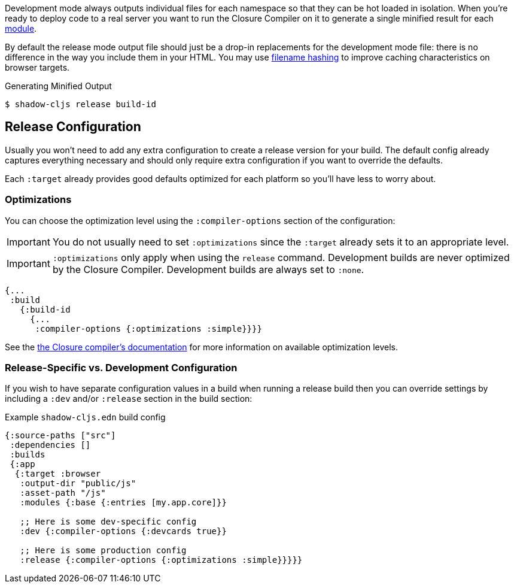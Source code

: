 Development mode always outputs individual files for each namespace so that they can be hot loaded
in isolation. When you're ready to deploy code to a real server you want to run the Closure Compiler
on it to generate a single minified result for each <<Modules, module>>.

By default the release mode output file should just be a drop-in replacements for the
development mode file: there is no difference in the way you include them in your HTML. You
may use <<NameHashing, filename hashing>> to improve caching characteristics on browser targets.

.Generating Minified Output
```
$ shadow-cljs release build-id
```

== Release Configuration

Usually you won't need to add any extra configuration to create a release version for your build. The default config already captures everything necessary and should only require extra configuration if you want to override the defaults.

Each `:target` already provides good defaults optimized for each platform so you'll have less to worry about.

=== Optimizations [[Optimization]]

You can choose the optimization level using the `:compiler-options` section of the configuration:

IMPORTANT: You do not usually need to set `:optimizations` since the `:target` already sets it to an appropriate level.

IMPORTANT: `:optimizations` only apply when using the `release` command. Development builds are never optimized by the Closure Compiler. Development builds are always set to `:none`.

```clojure
{...
 :build
   {:build-id
     {...
      :compiler-options {:optimizations :simple}}}}
```

See the https://developers.google.com/closure/compiler/docs/compilation_levels[the Closure compiler's documentation]
for more information on available optimization levels.

=== Release-Specific vs. Development Configuration

If you wish to have separate configuration values in a build when running a release build then you
can override settings by including a `:dev` and/or `:release` section in the build section:

.Example `shadow-cljs.edn` build config
```clojure
{:source-paths ["src"]
 :dependencies []
 :builds
 {:app
  {:target :browser
   :output-dir "public/js"
   :asset-path "/js"
   :modules {:base {:entries [my.app.core]}}

   ;; Here is some dev-specific config
   :dev {:compiler-options {:devcards true}}

   ;; Here is some production config
   :release {:compiler-options {:optimizations :simple}}}}}
```